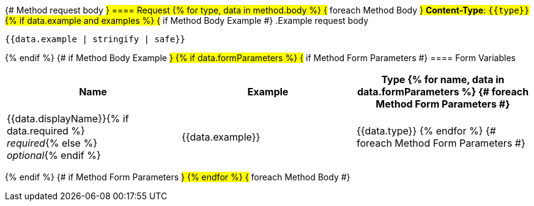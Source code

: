{# Method request body #}
==== Request
{% for type, data in method.body %}                      {# foreach Method Body #}
*Content-Type*: `{{type}}`
{% if data.example and examples %}                               {# if Method Body Example #}
.Example request body
[source,json]
----
{{data.example | stringify | safe}}
----
{% endif %}                                         {# if Method Body Example #}
{% if data.formParameters %}                        {# if Method Form Parameters #}
==== Form Variables
[options="header", frame="topbot"]
|===
| Name | Example | Type
{% for name, data in data.formParameters %}         {# foreach Method Form Parameters #}
| {{data.displayName}}{% if data.required %} +
_required_{% else %} +
_optional_{% endif %}
| {{data.example}}
| {{data.type}}
{% endfor %}                                        {# foreach Method Form Parameters #}
|===
{% endif %}                                         {# if Method Form Parameters #}
{% endfor %}                                        {# foreach Method Body #}
